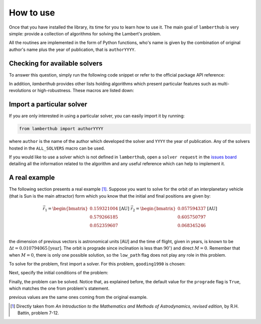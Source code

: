 How to use
==========

Once that you have installed the library, its time for you to learn how to use
it. The main goal of ``lamberthub`` is very simple: provide a collection of
algorithms for solving the Lambert's problem. 

All the routines are implemented in the form of Python functions, who's name is
given by the combination of original author's name plus the year of publication,
that is ``authorYYYY``.

Checking for available solvers
------------------------------
To answer this question, simply run the following code snippet or refer to the
official package API reference:

.. jupyter-execute::

    from lamberthub import ALL_SOLVERS
    print([solver.__name__ for solver in ALL_SOLVERS])

In addition, `lamberthub` provides other lists holding algorithms which
present particular features such as multi-revolutions or high-robustness. These
macros are listed down:

.. jupyter-execute::

    from lamberthub import ALL_SOLVERS, ZERO_REV_SOLVERS, MULTI_REV_SOLVERS, ROBUST_SOLVERS

Import a particular solver
--------------------------
If you are only interested in using a particular solver, you can easily import
it by running:

.. code-block:: python

    from lamberthub import authorYYYY

where ``author`` is the name of the author which developed the solver and ``YYYY``
the year of publication. Any of the solvers hosted in the ``ALL_SOLVERS`` macro
can be used.

If you would like to use a solver which is not defined in ``lamberthub``, open
a ``solver request`` in the `issues board
<https://github.com/jorgepiloto/lamberthub/issues>`_ detailing all the
information related to the algorithm and any useful reference which can help to
implement it.

A real example
--------------
The following section presents a real example [1]_. Suppose you want to solve for
the orbit of an interplanetary vehicle (that is Sun is the main attractor) form
which you know that the initial and final positions are given by:

.. math::

    \vec{r_1} = \begin{bmatrix}
    0.159321004\\
    0.579266185\\
    0.052359607\\
    \end{bmatrix} \text{[AU]}\;\;\;\;\;\;
    \vec{r_2} = \begin{bmatrix}
    0.057594337\\
    0.605750797\\
    0.068345246\\
    \end{bmatrix} \text{[AU]}

the dimension of previous vectors is astronomical units [AU] and the time of
flight, given in years, is known to be :math:`\Delta t = 0.010794065
\text{[year]}`.  The orbit is prograde since inclination is less than
:math:`90^{\circ}`) and direct :math:`M=0`. Remember that when :math:`M=0`,
there is only one possible solution, so the ``low_path`` flag does not play any
role in this problem.

To solve for the problem, first import a solver. For this problem,
``gooding1990`` is chosen:

.. jupyter-execute::
    :hide-output:

    from lamberthub import gooding1990

Next, specify the initial conditions of the problem:

.. jupyter-execute::
    :hide-output:

    # Import NumPy for declaring position vectors
    import numpy as np

    # Initial conditions for the problem
    mu_sun = 39.47692641  # [AU ** 3 / year ** 2]
    r1 = np.array([0.159321004, 0.579266185, 0.052359607])  # [AU]
    r2 = np.array([0.057594337, 0.605750797, 0.068345246])  # [AU]
    tof = 0.010794065  # [year]

Finally, the problem can be solved. Notice that, as explained before, the
default value for the ``prograde`` flag is ``True``, which matches the one from
problem's statement.

.. jupyter-execute::

    # Solving the problem
    v1, v2 = gooding1990(mu_sun, r1, r2, tof)
    
    # Let us print the results
    print(f"Initial velocity: {v1} [AU / years]")
    print(f"Final velocity:   {v2} [AU / years]")

previous values are the same ones coming from the original example.


.. [1] Directly taken from *An Introduction to the Mathematics and Methods of
  Astrodynamics, revised edition*, by R.H. Battin, problem 7-12.

